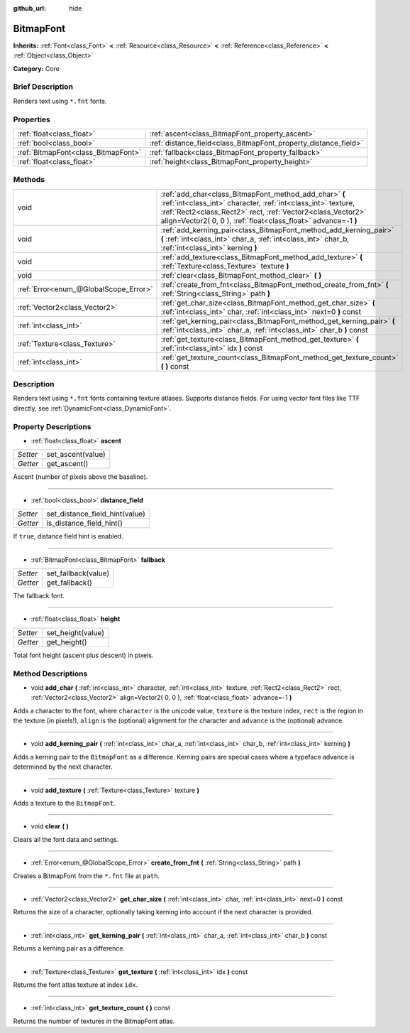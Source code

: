 :github_url: hide

.. Generated automatically by doc/tools/makerst.py in Godot's source tree.
.. DO NOT EDIT THIS FILE, but the BitmapFont.xml source instead.
.. The source is found in doc/classes or modules/<name>/doc_classes.

.. _class_BitmapFont:

BitmapFont
==========

**Inherits:** :ref:`Font<class_Font>` **<** :ref:`Resource<class_Resource>` **<** :ref:`Reference<class_Reference>` **<** :ref:`Object<class_Object>`

**Category:** Core

Brief Description
-----------------

Renders text using ``*.fnt`` fonts.

Properties
----------

+-------------------------------------+-----------------------------------------------------------------+
| :ref:`float<class_float>`           | :ref:`ascent<class_BitmapFont_property_ascent>`                 |
+-------------------------------------+-----------------------------------------------------------------+
| :ref:`bool<class_bool>`             | :ref:`distance_field<class_BitmapFont_property_distance_field>` |
+-------------------------------------+-----------------------------------------------------------------+
| :ref:`BitmapFont<class_BitmapFont>` | :ref:`fallback<class_BitmapFont_property_fallback>`             |
+-------------------------------------+-----------------------------------------------------------------+
| :ref:`float<class_float>`           | :ref:`height<class_BitmapFont_property_height>`                 |
+-------------------------------------+-----------------------------------------------------------------+

Methods
-------

+---------------------------------------+---------------------------------------------------------------------------------------------------------------------------------------------------------------------------------------------------------------------------------------------------------+
| void                                  | :ref:`add_char<class_BitmapFont_method_add_char>` **(** :ref:`int<class_int>` character, :ref:`int<class_int>` texture, :ref:`Rect2<class_Rect2>` rect, :ref:`Vector2<class_Vector2>` align=Vector2( 0, 0 ), :ref:`float<class_float>` advance=-1 **)** |
+---------------------------------------+---------------------------------------------------------------------------------------------------------------------------------------------------------------------------------------------------------------------------------------------------------+
| void                                  | :ref:`add_kerning_pair<class_BitmapFont_method_add_kerning_pair>` **(** :ref:`int<class_int>` char_a, :ref:`int<class_int>` char_b, :ref:`int<class_int>` kerning **)**                                                                                 |
+---------------------------------------+---------------------------------------------------------------------------------------------------------------------------------------------------------------------------------------------------------------------------------------------------------+
| void                                  | :ref:`add_texture<class_BitmapFont_method_add_texture>` **(** :ref:`Texture<class_Texture>` texture **)**                                                                                                                                               |
+---------------------------------------+---------------------------------------------------------------------------------------------------------------------------------------------------------------------------------------------------------------------------------------------------------+
| void                                  | :ref:`clear<class_BitmapFont_method_clear>` **(** **)**                                                                                                                                                                                                 |
+---------------------------------------+---------------------------------------------------------------------------------------------------------------------------------------------------------------------------------------------------------------------------------------------------------+
| :ref:`Error<enum_@GlobalScope_Error>` | :ref:`create_from_fnt<class_BitmapFont_method_create_from_fnt>` **(** :ref:`String<class_String>` path **)**                                                                                                                                            |
+---------------------------------------+---------------------------------------------------------------------------------------------------------------------------------------------------------------------------------------------------------------------------------------------------------+
| :ref:`Vector2<class_Vector2>`         | :ref:`get_char_size<class_BitmapFont_method_get_char_size>` **(** :ref:`int<class_int>` char, :ref:`int<class_int>` next=0 **)** const                                                                                                                  |
+---------------------------------------+---------------------------------------------------------------------------------------------------------------------------------------------------------------------------------------------------------------------------------------------------------+
| :ref:`int<class_int>`                 | :ref:`get_kerning_pair<class_BitmapFont_method_get_kerning_pair>` **(** :ref:`int<class_int>` char_a, :ref:`int<class_int>` char_b **)** const                                                                                                          |
+---------------------------------------+---------------------------------------------------------------------------------------------------------------------------------------------------------------------------------------------------------------------------------------------------------+
| :ref:`Texture<class_Texture>`         | :ref:`get_texture<class_BitmapFont_method_get_texture>` **(** :ref:`int<class_int>` idx **)** const                                                                                                                                                     |
+---------------------------------------+---------------------------------------------------------------------------------------------------------------------------------------------------------------------------------------------------------------------------------------------------------+
| :ref:`int<class_int>`                 | :ref:`get_texture_count<class_BitmapFont_method_get_texture_count>` **(** **)** const                                                                                                                                                                   |
+---------------------------------------+---------------------------------------------------------------------------------------------------------------------------------------------------------------------------------------------------------------------------------------------------------+

Description
-----------

Renders text using ``*.fnt`` fonts containing texture atlases. Supports distance fields. For using vector font files like TTF directly, see :ref:`DynamicFont<class_DynamicFont>`.

Property Descriptions
---------------------

.. _class_BitmapFont_property_ascent:

- :ref:`float<class_float>` **ascent**

+----------+-------------------+
| *Setter* | set_ascent(value) |
+----------+-------------------+
| *Getter* | get_ascent()      |
+----------+-------------------+

Ascent (number of pixels above the baseline).

----

.. _class_BitmapFont_property_distance_field:

- :ref:`bool<class_bool>` **distance_field**

+----------+--------------------------------+
| *Setter* | set_distance_field_hint(value) |
+----------+--------------------------------+
| *Getter* | is_distance_field_hint()       |
+----------+--------------------------------+

If ``true``, distance field hint is enabled.

----

.. _class_BitmapFont_property_fallback:

- :ref:`BitmapFont<class_BitmapFont>` **fallback**

+----------+---------------------+
| *Setter* | set_fallback(value) |
+----------+---------------------+
| *Getter* | get_fallback()      |
+----------+---------------------+

The fallback font.

----

.. _class_BitmapFont_property_height:

- :ref:`float<class_float>` **height**

+----------+-------------------+
| *Setter* | set_height(value) |
+----------+-------------------+
| *Getter* | get_height()      |
+----------+-------------------+

Total font height (ascent plus descent) in pixels.

Method Descriptions
-------------------

.. _class_BitmapFont_method_add_char:

- void **add_char** **(** :ref:`int<class_int>` character, :ref:`int<class_int>` texture, :ref:`Rect2<class_Rect2>` rect, :ref:`Vector2<class_Vector2>` align=Vector2( 0, 0 ), :ref:`float<class_float>` advance=-1 **)**

Adds a character to the font, where ``character`` is the unicode value, ``texture`` is the texture index, ``rect`` is the region in the texture (in pixels!), ``align`` is the (optional) alignment for the character and ``advance`` is the (optional) advance.

----

.. _class_BitmapFont_method_add_kerning_pair:

- void **add_kerning_pair** **(** :ref:`int<class_int>` char_a, :ref:`int<class_int>` char_b, :ref:`int<class_int>` kerning **)**

Adds a kerning pair to the ``BitmapFont`` as a difference. Kerning pairs are special cases where a typeface advance is determined by the next character.

----

.. _class_BitmapFont_method_add_texture:

- void **add_texture** **(** :ref:`Texture<class_Texture>` texture **)**

Adds a texture to the ``BitmapFont``.

----

.. _class_BitmapFont_method_clear:

- void **clear** **(** **)**

Clears all the font data and settings.

----

.. _class_BitmapFont_method_create_from_fnt:

- :ref:`Error<enum_@GlobalScope_Error>` **create_from_fnt** **(** :ref:`String<class_String>` path **)**

Creates a BitmapFont from the ``*.fnt`` file at ``path``.

----

.. _class_BitmapFont_method_get_char_size:

- :ref:`Vector2<class_Vector2>` **get_char_size** **(** :ref:`int<class_int>` char, :ref:`int<class_int>` next=0 **)** const

Returns the size of a character, optionally taking kerning into account if the next character is provided.

----

.. _class_BitmapFont_method_get_kerning_pair:

- :ref:`int<class_int>` **get_kerning_pair** **(** :ref:`int<class_int>` char_a, :ref:`int<class_int>` char_b **)** const

Returns a kerning pair as a difference.

----

.. _class_BitmapFont_method_get_texture:

- :ref:`Texture<class_Texture>` **get_texture** **(** :ref:`int<class_int>` idx **)** const

Returns the font atlas texture at index ``idx``.

----

.. _class_BitmapFont_method_get_texture_count:

- :ref:`int<class_int>` **get_texture_count** **(** **)** const

Returns the number of textures in the BitmapFont atlas.

